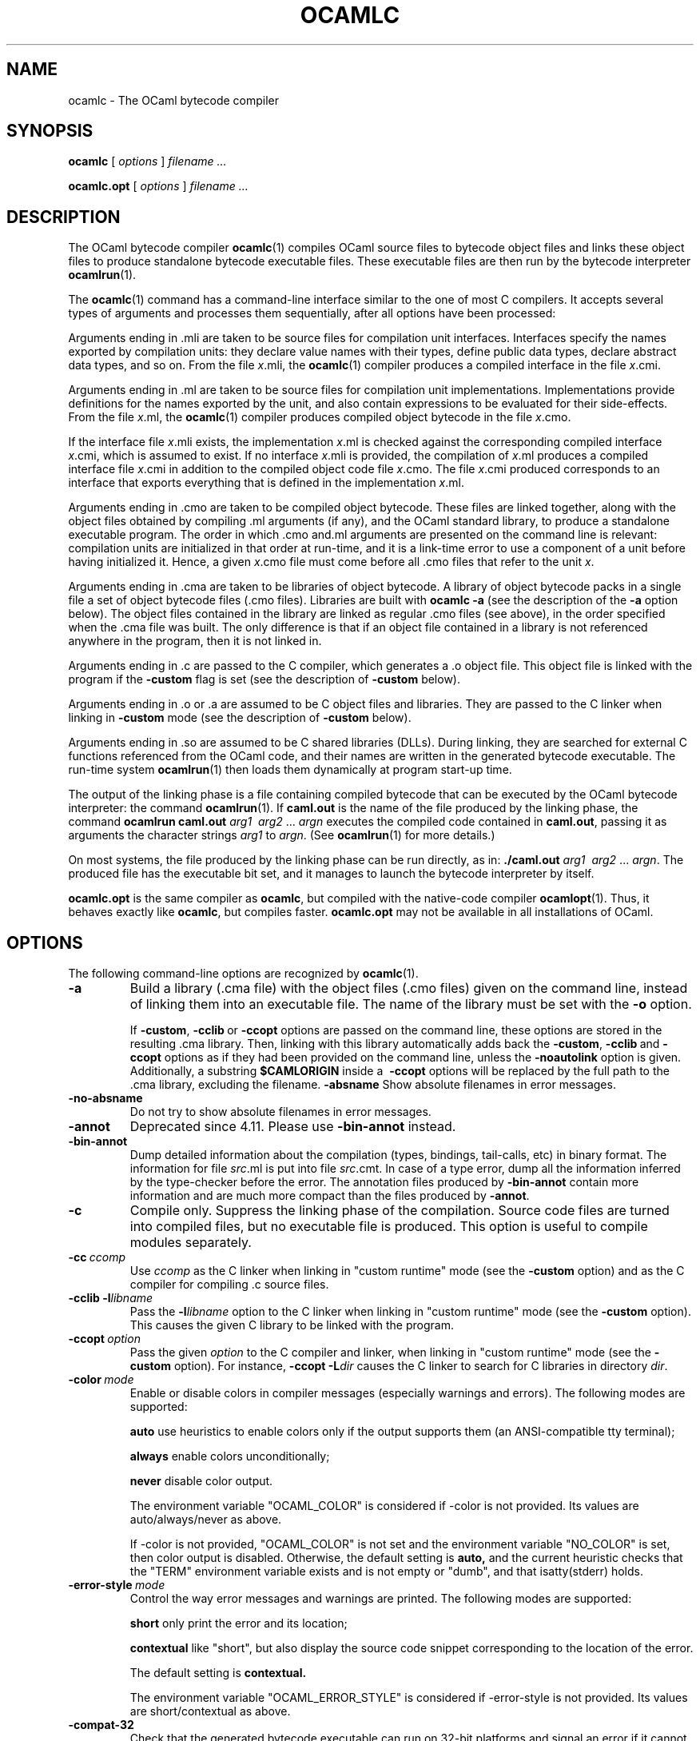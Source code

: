 .\"**************************************************************************
.\"*                                                                        *
.\"*                                 OCaml                                  *
.\"*                                                                        *
.\"*             Xavier Leroy, projet Cristal, INRIA Rocquencourt           *
.\"*                                                                        *
.\"*   Copyright 1996 Institut National de Recherche en Informatique et     *
.\"*     en Automatique.                                                    *
.\"*                                                                        *
.\"*   All rights reserved.  This file is distributed under the terms of    *
.\"*   the GNU Lesser General Public License version 2.1, with the          *
.\"*   special exception on linking described in the file LICENSE.          *
.\"*                                                                        *
.\"**************************************************************************
.\"
.TH OCAMLC 1

.SH NAME
ocamlc \- The OCaml bytecode compiler

.SH SYNOPSIS
.B ocamlc
[
.I options
]
.I filename ...

.B ocamlc.opt
[
.I options
]
.I filename ...

.SH DESCRIPTION

The OCaml bytecode compiler
.BR ocamlc (1)
compiles OCaml source files to bytecode object files and links
these object files to produce standalone bytecode executable files.
These executable files are then run by the bytecode interpreter
.BR ocamlrun (1).

The
.BR ocamlc (1)
command has a command-line interface similar to the one of
most C compilers. It accepts several types of arguments and processes them
sequentially, after all options have been processed:

Arguments ending in .mli are taken to be source files for
compilation unit interfaces. Interfaces specify the names exported by
compilation units: they declare value names with their types, define
public data types, declare abstract data types, and so on. From the
file
.IR x \&.mli,
the
.BR ocamlc (1)
compiler produces a compiled interface
in the file
.IR x \&.cmi.

Arguments ending in .ml are taken to be source files for compilation
unit implementations. Implementations provide definitions for the
names exported by the unit, and also contain expressions to be
evaluated for their side-effects.  From the file
.IR x \&.ml,
the
.BR ocamlc (1)
compiler produces compiled object bytecode in the file
.IR x \&.cmo.

If the interface file
.IR x \&.mli
exists, the implementation
.IR x \&.ml
is checked against the corresponding compiled interface
.IR x \&.cmi,
which is assumed to exist. If no interface
.IR x \&.mli
is provided, the compilation of
.IR x \&.ml
produces a compiled interface file
.IR x \&.cmi
in addition to the compiled object code file
.IR x \&.cmo.
The file
.IR x \&.cmi
produced
corresponds to an interface that exports everything that is defined in
the implementation
.IR x \&.ml.

Arguments ending in .cmo are taken to be compiled object bytecode.  These
files are linked together, along with the object files obtained
by compiling .ml arguments (if any), and the OCaml standard
library, to produce a standalone executable program. The order in
which .cmo and.ml arguments are presented on the command line is
relevant: compilation units are initialized in that order at
run-time, and it is a link-time error to use a component of a unit
before having initialized it. Hence, a given
.IR x \&.cmo
file must come before all .cmo files that refer to the unit
.IR x .

Arguments ending in .cma are taken to be libraries of object bytecode.
A library of object bytecode packs in a single file a set of object
bytecode files (.cmo files). Libraries are built with
.B ocamlc\ \-a
(see the description of the
.B \-a
option below). The object files
contained in the library are linked as regular .cmo files (see above),
in the order specified when the .cma file was built. The only
difference is that if an object file
contained in a library is not referenced anywhere in the program, then
it is not linked in.

Arguments ending in .c are passed to the C compiler, which generates
a .o object file. This object file is linked with the program if the
.B \-custom
flag is set (see the description of
.B \-custom
below).

Arguments ending in .o or .a are assumed to be C object files and
libraries. They are passed to the C linker when linking in
.B \-custom
mode (see the description of
.B \-custom
below).

Arguments ending in .so
are assumed to be C shared libraries (DLLs).  During linking, they are
searched for external C functions referenced from the OCaml code,
and their names are written in the generated bytecode executable.
The run-time system
.BR ocamlrun (1)
then loads them dynamically at program start-up time.

The output of the linking phase is a file containing compiled bytecode
that can be executed by the OCaml bytecode interpreter:
the command
.BR ocamlrun (1).
If
.B caml.out
is the name of the file produced by the linking phase, the command
.B ocamlrun caml.out
.IR arg1 \  \ arg2 \ ... \ argn
executes the compiled code contained in
.BR caml.out ,
passing it as arguments the character strings
.I arg1
to
.IR argn .
(See
.BR ocamlrun (1)
for more details.)

On most systems, the file produced by the linking
phase can be run directly, as in:
.B ./caml.out
.IR arg1 \  \ arg2 \ ... \ argn .
The produced file has the executable bit set, and it manages to launch
the bytecode interpreter by itself.

.B ocamlc.opt
is the same compiler as
.BR ocamlc ,
but compiled with the native-code compiler
.BR ocamlopt (1).
Thus, it behaves exactly like
.BR ocamlc ,
but compiles faster.
.B ocamlc.opt
may not be available in all installations of OCaml.

.SH OPTIONS

The following command-line options are recognized by
.BR ocamlc (1).
.TP
.B \-a
Build a library (.cma file) with the object files (.cmo files) given
on the command line, instead of linking them into an executable
file. The name of the library must be set with the
.B \-o
option.
.IP
If
.BR \-custom , \ \-cclib \ or \ \-ccopt
options are passed on the command
line, these options are stored in the resulting .cma library.  Then,
linking with this library automatically adds back the
.BR \-custom , \ \-cclib \ and \ \-ccopt
options as if they had been provided on the
command line, unless the
.B \-noautolink
option is given. Additionally, a substring
.B $CAMLORIGIN
inside a
.BR \ \-ccopt
options will be replaced by the full path to the .cma library,
excluding the filename.
.B \-absname
Show absolute filenames in error messages.
.TP
.B \-no-absname
Do not try to show absolute filenames in error messages.
.TP
.B \-annot
Deprecated since 4.11. Please use
.BR \-bin-annot
instead.
.TP
.B \-bin\-annot
Dump detailed information about the compilation (types, bindings,
tail-calls, etc) in binary format. The information for file
.IR src .ml
is put into file
.IR src .cmt.
In case of a type error, dump
all the information inferred by the type-checker before the error.
The annotation files produced by
.B \-bin\-annot
contain more information
and are much more compact than the files produced by
.BR \-annot .
.TP
.B \-c
Compile only. Suppress the linking phase of the
compilation. Source code files are turned into compiled files, but no
executable file is produced. This option is useful to
compile modules separately.
.TP
.BI \-cc \ ccomp
Use
.I ccomp
as the C linker when linking in "custom runtime" mode (see the
.B \-custom
option) and as the C compiler for compiling .c source files.
.TP
.BI \-cclib\ -l libname
Pass the
.BI \-l libname
option to the C linker when linking in "custom runtime" mode (see the
.B \-custom
option). This causes the given C library to be linked with the program.
.TP
.BI \-ccopt \ option
Pass the given
.I option
to the C compiler and linker, when linking in
"custom runtime" mode (see the
.B \-custom
option). For instance,
.BI \-ccopt\ \-L dir
causes the C linker to search for C libraries in
directory
.IR dir .
.TP
.BI \-color \ mode
Enable or disable colors in compiler messages (especially warnings and errors).
The following modes are supported:

.B auto
use heuristics to enable colors only if the output supports them (an
ANSI-compatible tty terminal);

.B always
enable colors unconditionally;

.B never
disable color output.

The environment variable "OCAML_COLOR" is considered if \-color is not
provided. Its values are auto/always/never as above.

If \-color is not provided, "OCAML_COLOR" is not set and the environment
variable "NO_COLOR" is set, then color output is disabled. Otherwise,
the default setting is
.B auto,
and the current heuristic
checks that the "TERM" environment variable exists and is
not empty or "dumb", and that isatty(stderr) holds.

.TP
.BI \-error\-style \ mode
Control the way error messages and warnings are printed.
The following modes are supported:

.B short
only print the error and its location;

.B contextual
like "short", but also display the source code snippet corresponding
to the location of the error.

The default setting is
.B contextual.

The environment variable "OCAML_ERROR_STYLE" is considered if
\-error\-style is not provided. Its values are short/contextual as
above.

.TP
.B \-compat\-32
Check that the generated bytecode executable can run on 32-bit
platforms and signal an error if it cannot. This is useful when
compiling bytecode on a 64-bit machine.
.TP
.B \-config
Print the version number of
.BR ocamlc (1)
and a detailed summary of its configuration, then exit.
.TP
.BI \-config-var
Print the value of a specific configuration variable
from the
.B \-config
output, then exit. If the variable does not exist,
the exit code is non-zero.
.TP
.B \-custom
Link in "custom runtime" mode. In the default linking mode, the
linker produces bytecode that is intended to be executed with the
shared runtime system,
.BR ocamlrun (1).
In the custom runtime mode, the
linker produces an output file that contains both the runtime system
and the bytecode for the program. The resulting file is larger, but it
can be executed directly, even if the
.BR ocamlrun (1)
command is not
installed. Moreover, the "custom runtime" mode enables linking OCaml
code with user-defined C functions.

Never use the
.BR strip (1)
command on executables produced by
.BR ocamlc\ \-custom ,
this would remove the bytecode part of the executable.

Security warning: never set the "setuid" or "setgid" bits on
executables produced by
.BR ocamlc\ \-custom ,
this would make them vulnerable to attacks.
.TP
.BI \-depend\ ocamldep-args
Compute dependencies, as ocamldep would do.
.TP
.BI \-dllib\ \-l libname
Arrange for the C shared library
.BI dll libname .so
to be loaded dynamically by the run-time system
.BR ocamlrun (1)
at program start-up time.
.TP
.BI \-dllpath \ dir
Adds the directory
.I dir
to the run-time search path for shared
C libraries.  At link-time, shared libraries are searched in the
standard search path (the one corresponding to the
.B \-I
option).
The
.B \-dllpath
option simply stores
.I dir
in the produced
executable file, where
.BR ocamlrun (1)
can find it and use it.
.TP
.BI \-for\-pack \ module\-path
Generate an object file (.cmo file) that can later be included
as a sub-module (with the given access path) of a compilation unit
constructed with
.BR \-pack .
For instance,
.B ocamlc\ \-for\-pack\ P\ \-c\ A.ml
will generate a.cmo that can later be used with
.BR "ocamlc -pack -o P.cmo a.cmo" .
Note: you can still pack a module that was compiled without
.B \-for\-pack
but in this case exceptions will be printed with the wrong names.
.TP
.B \-g
Add debugging information while compiling and linking. This option is
required in order to be able to debug the program with
.BR ocamldebug (1)
and to produce stack backtraces when
the program terminates on an uncaught exception.
.TP
.B \-no-g
Do not record debugging information (default).
.TP
.B \-i
Cause the compiler to print all defined names (with their inferred
types or their definitions) when compiling an implementation (.ml
file). No compiled files (.cmo and .cmi files) are produced.
This can be useful to check the types inferred by the
compiler. Also, since the output follows the syntax of interfaces, it
can help in writing an explicit interface (.mli file) for a file: just
redirect the standard output of the compiler to a .mli file, and edit
that file to remove all declarations of unexported names.
.TP
.B \-cmi-file \ filename
Type-check the source implementation to be compiled against the
specified interface file (by-passes the normal lookup for .mli and .cmi files).
.TP
.BI \-I \ directory
Add the given directory to the list of directories searched for
compiled interface files (.cmi), compiled object code files
(.cmo), libraries (.cma), and C libraries specified with
.BI \-cclib\ \-l xxx
.RB .
By default, the current directory is searched first, then the
standard library directory. Directories added with
.B \-I
are searched
after the current directory, in the order in which they were given on
the command line, but before the standard library directory. See also
option
.BR \-nostdlib .

If the given directory starts with
.BR + ,
it is taken relative to the
standard library directory. For instance,
.B \-I\ +compiler-libs
adds the subdirectory
.B compiler-libs
of the standard library to the search path.
.TP
.BI \-impl \ filename
Compile the file
.I filename
as an implementation file, even if its extension is not .ml.
.TP
.BI \-intf \ filename
Compile the file
.I filename
as an interface file, even if its extension is not .mli.
.TP
.BI \-intf\-suffix \ string
Recognize file names ending with
.I string
as interface files (instead of the default .mli).
.TP
.B \-keep-docs
Keep documentation strings in generated .cmi files.
.TP
.B \-keep-locs
Keep locations in generated .cmi files.
.TP
.B \-labels
Labels are not ignored in types, labels may be used in applications,
and labelled parameters can be given in any order.  This is the default.
.TP
.B \-linkall
Force all modules contained in libraries to be linked in. If this
flag is not given, unreferenced modules are not linked in. When
building a library (option
.BR \-a ),
setting the
.B \-linkall
option forces all subsequent links of programs involving that library
to link all the modules contained in the library.
When compiling a module (option
.BR \-c ),
setting the
.B \-linkall
option ensures that this module will
always be linked if it is put in a library and this library is linked.
.TP
.B \-make\-runtime
Build a custom runtime system (in the file specified by option
.BR \-o )
incorporating the C object files and libraries given on the command
line.  This custom runtime system can be used later to execute
bytecode executables produced with the option
.B ocamlc\ \-use\-runtime
.IR runtime-name .
.TP
.B \-match\-context\-rows
Set number of rows of context used during pattern matching
compilation. Lower values cause faster compilation, but
less optimized code. The default value is 32.
.TP
.B \-no-alias-deps
Do not record dependencies for module aliases.
.TP
.B \-no\-app\-funct
Deactivates the applicative behaviour of functors. With this option,
each functor application generates new types in its result and
applying the same functor twice to the same argument yields two
incompatible structures.
.TP
.B \-noassert
Do not compile assertion checks.  Note that the special form
.B assert\ false
is always compiled because it is typed specially.
This flag has no effect when linking already-compiled files.
.TP
.B \-noautolink
When linking .cma libraries, ignore
.BR \-custom , \ \-cclib \ and \ \-ccopt
options potentially contained in the libraries (if these options were
given when building the libraries).  This can be useful if a library
contains incorrect specifications of C libraries or C options; in this
case, during linking, set
.B \-noautolink
and pass the correct C libraries and options on the command line.
.TP
.B \-nolabels
Ignore non-optional labels in types. Labels cannot be used in
applications, and parameter order becomes strict.
.TP
.B \-nostdlib
Do not automatically add the standard library directory to the list of
directories searched for compiled interface files (.cmi), compiled
object code files (.cmo), libraries (.cma), and C libraries specified
with
.BI \-cclib\ \-l xxx
.RB .
See also option
.BR \-I .
.TP
.BI \-o \ exec\-file
Specify the name of the output file produced by the linker. The
default output name is
.BR a.out ,
in keeping with the Unix tradition. If the
.B \-a
option is given, specify the name of the library
produced.  If the
.B \-pack
option is given, specify the name of the
packed object file produced.  If the
.B \-output\-obj
or
.B \-output\-complete\-obj
option is given,
specify the name of the output file produced.
This can also be used when compiling an interface or implementation
file, without linking, in which case it sets the name of the cmi or
cmo file, and also sets the module name to the file name up to the
first dot.
.TP
.B \-opaque
Interface file compiled with this option are marked so that other
compilation units depending on it will not rely on any implementation
details of the compiled implementation. The native compiler will not
access the .cmx file of this unit -- nor warn if it is absent. This can
improve speed of compilation, for both initial and incremental builds,
at the expense of performance of the generated code.
.TP
.BI \-open \ module
Opens the given module before processing the interface or
implementation files. If several
.B \-open
options are given, they are processed in order, just as if
the statements open! module1;; ... open! moduleN;; were added
at the top of each file.
.TP
.B \-output\-obj
Cause the linker to produce a C object file instead of a bytecode
executable file. This is useful to wrap OCaml code as a C library,
callable from any C program. The name of the output object file
must be set with the
.B \-o
option. This
option can also be used to produce a C source file (.c extension) or
a compiled shared/dynamic library (.so extension).
.TP
.B \-output\-complete\-obj
Same as
.B \-output\-obj
except when creating an object file where it includes the runtime and
autolink libraries.
.TP
.B \-pack
Build a bytecode object file (.cmo file) and its associated compiled
interface (.cmi) that combines the object
files given on the command line, making them appear as sub-modules of
the output .cmo file.  The name of the output .cmo file must be
given with the
.B \-o
option.  For instance,
.B ocamlc\ \-pack\ \-o\ p.cmo\ a.cmo\ b.cmo\ c.cmo
generates compiled files p.cmo and p.cmi describing a compilation
unit having three sub-modules A, B and C, corresponding to the
contents of the object files a.cmo, b.cmo and c.cmo.  These
contents can be referenced as P.A, P.B and P.C in the remainder
of the program.
.TP
.BI \-pp \ command
Cause the compiler to call the given
.I command
as a preprocessor for each source file. The output of
.I command
is redirected to
an intermediate file, which is compiled. If there are no compilation
errors, the intermediate file is deleted afterwards. The name of this
file is built from the basename of the source file with the
extension .ppi for an interface (.mli) file and .ppo for an
implementation (.ml) file.
.TP
.BI \-ppx \ command
After parsing, pipe the abstract syntax tree through the preprocessor
.IR command .
The module
.BR Ast_mapper (3)
implements the external interface of a preprocessor.
.TP
.B \-principal
Check information path during type-checking, to make sure that all
types are derived in a principal way.  When using labelled arguments
and/or polymorphic methods, this flag is required to ensure future
versions of the compiler will be able to infer types correctly, even
if internal algorithms change.
All programs accepted in
.B \-principal
mode are also accepted in the
default mode with equivalent types, but different binary signatures,
and this may slow down type checking; yet it is a good idea to
use it once before publishing source code.
.TP
.B \-no\-principal
Do not check principality of type inference.
This is the default.
.TP
.B \-rectypes
Allow arbitrary recursive types during type-checking.  By default,
only recursive types where the recursion goes through an object type
are supported. Note that once you have created an interface using this
flag, you must use it again for all dependencies.
.TP
.B \-no\-rectypes
Do no allow arbitrary recursive types during type-checking.
This is the default.
.TP
.BI \-runtime\-variant \ suffix
Add
.I suffix
to the name of the runtime library that will be used by the program.
If OCaml was configured with option
.BR \-with\-debug\-runtime ,
then the
.B d
suffix is supported and gives a debug version of the runtime.
.TP
.B \-safe\-string
Enforce the separation between types
.BR string \ and\  bytes ,
thereby making strings read-only. This is the default.
.TP
.B \-safer\-matching
Do not use type information to optimize pattern-matching.
This allows to detect match failures even if a pattern-matching was
wrongly assumed to be exhaustive. This only impacts GADT and
polymorphic variant compilation.
.TP
.B \-short\-paths
When a type is visible under several module-paths, use the shortest
one when printing the type's name in inferred interfaces and error and
warning messages.
.TP
.BI \-stop\-after \ pass
Stop compilation after the given compilation pass. The currently
supported passes are:
.BR parsing ,
.BR typing .
.TP
.B \-strict\-sequence
Force the left-hand part of each sequence to have type unit.
.TP
.B \-no\-strict\-sequence
Left-hand part of a sequence need not have type unit.
This is the default.
.TP
.B \-unboxed\-types
When a type is unboxable (i.e. a record with a single argument or a
concrete datatype with a single constructor of one argument) it will
be unboxed unless annotated with
.BR [@@ocaml.boxed] .
.TP
.B \-no-unboxed\-types
When a type is unboxable  it will be boxed unless annotated with
.BR [@@ocaml.unboxed] .
This is the default.
.TP
.B \-unsafe
Turn bound checking off for array and string accesses (the
.BR v.(i) and s.[i]
constructs). Programs compiled with
.B \-unsafe
are therefore
slightly faster, but unsafe: anything can happen if the program
accesses an array or string outside of its bounds.
.TP
.B \-unsafe\-string
Identify the types
.BR string \ and\  bytes ,
thereby making strings writable.
This is intended for compatibility with old source code and should not
be used with new software.
.TP
.BI \-use\-runtime \ runtime\-name
Generate a bytecode executable file that can be executed on the custom
runtime system
.IR runtime\-name ,
built earlier with
.B ocamlc\ \-make\-runtime
.IR runtime\-name .
.TP
.B \-v
Print the version number of the compiler and the location of the
standard library directory, then exit.
.TP
.B \-verbose
Print all external commands before they are executed, in particular
invocations of the C compiler and linker in
.B \-custom
mode.  Useful to debug C library problems.
.TP
.BR \-vnum \ or\  \-version
Print the version number of the compiler in short form (e.g. "3.11.0"),
then exit.
.TP
.BI \-w \ warning\-list
Enable, disable, or mark as fatal the warnings specified by the argument
.IR warning\-list .

Each warning can be
.IR enabled \ or\  disabled ,
and each warning can be
.IR fatal \ or
.IR non-fatal .
If a warning is disabled, it isn't displayed and doesn't affect
compilation in any way (even if it is fatal).  If a warning is enabled,
it is displayed normally by the compiler whenever the source code
triggers it.  If it is enabled and fatal, the compiler will also stop
with an error after displaying it.

The
.I warning\-list
argument is either a mnemonic warning specifier or a sequence of single
character warning specifiers, with no separators between them. A mnemonic
warning specifier is one of the following

.BI + name
\ \ Enable warning
.IR name .

.BI \- name
\ \ Disable warning
.IR name .

.BI @ name
\ \ Enable and mark as fatal warning
.IR name .

A single character warning specifier is one of the following:

.BI + num
\ \ Enable warning number
.IR num .

.BI \- num
\ \ Disable warning number
.IR num .

.BI @ num
\ \ Enable and mark as fatal warning number
.IR num .

.BI + num1 .. num2
\ \ Enable all warnings between
.I num1
and
.I num2
(inclusive).

.BI \- num1 .. num2
\ \ Disable all warnings between
.I num1
and
.I num2
(inclusive).

.BI @ num1 .. num2
\ \ Enable and mark as fatal all warnings between
.I num1
and
.I num2
(inclusive).

.BI + letter
\ \ Enable the set of warnings corresponding to
.IR letter .
The letter may be uppercase or lowercase.

.BI \- letter
\ \ Disable the set of warnings corresponding to
.IR letter .
The letter may be uppercase or lowercase.

.BI @ letter
\ \ Enable and mark as fatal the set of warnings corresponding to
.IR letter .
The letter may be uppercase or lowercase.

.I uppercase\-letter
\ \ Enable the set of warnings corresponding to
.IR uppercase\-letter .

.I lowercase\-letter
\ \ Disable the set of warnings corresponding to
.IR lowercase\-letter .

The warning numbers and mnemonic names are as follows.

.B 1 [comment-start]
.br
Suspicious-looking start-of-comment mark.

.B 2 [comment-not-end]
.br
Suspicious-looking end-of-comment mark.

.B 3
.br
Deprecated feature.

.B 4 [fragile-match]
.br
Fragile pattern matching: matching that will remain
complete even if additional constructors are added to one of the
variant types matched.

.B 5 [ignored-partial-application]
.br
Partially applied function: expression whose result has
function type and is ignored.

.B 6 [labels-omitted]
.br
Label omitted in function application.

.B 7 [method-override]
.br
Method overridden without using the "method!" keyword.

.B 8 [partial-match]
.br
Partial match: missing cases in pattern-matching.

.B 9 [missing-record-field-pattern]
.br
Missing fields in a record pattern.

.B 10 [non-unit-statement]
.br
Expression on the left-hand side of a sequence that doesn't
have type
.B unit
(and that is not a function, see warning number 5).

.B 11 [redundant-case]
.br
Redundant case in a pattern matching (unused match case).

.B 12 [redundant-subpat]
.br
Redundant sub-pattern in a pattern-matching.

.B 13 [instance-variable-override]
.br
Override of an instance variable.

.B 14 [illegal-backslash]
.br
Illegal backslash escape in a string constant.

.B 15 [implicit-public-methods]
.br
Private method made public implicitly.

.B 16 [unerasable-optional-argument]
.br
Unerasable optional argument.

.B 17 [undeclared-virtual-method]
.br
Undeclared virtual method.

.B 18 [not-principal]
.br
Non-principal type.

.B 19 [non-principal-labels]
.br
Type without principality.

.B 20 [ignored-extra-argument]
.br
Unused function argument.

.B 21 [nonreturning-statement]
.br
Non-returning statement.

.B 22 [preprocessor]
.br
Preprocessor warning.

.B 23 [useless-record-with]
.br
Useless record
.B with
clause.

.B 24 [bad-module-name]
.br
Bad module name: the source file name is not a valid OCaml module name.

.B 25
.br
Deprecated: now part of warning 8.

.B 26 [unused-var]
.br
Suspicious unused variable: unused variable that is bound with
.BR let \ or \ as ,
and doesn't start with an underscore (_) character.

.B 27 [unused-var-strict]
.br
Innocuous unused variable: unused variable that is not bound with
.BR let \ nor \ as ,
and doesn't start with an underscore (_) character.

.B 28 [wildcard-arg-to-constant-constr]
.br
A pattern contains a constant constructor applied to the underscore (_)
pattern.

.B 29 [eol-in-string]
.br
A non-escaped end-of-line was found in a string constant.  This may
cause portability problems between Unix and Windows.

.B 30 [duplicate-definitions]
.br
Two labels or constructors of the same name are defined in two
mutually recursive types.

.B 31 [module-linked-twice]
.br
A module is linked twice in the same executable.

.B 32 [unused-value-declaration]
.br
Unused value declaration.

.B 33 [unused-open]
.br
Unused open statement.

.B 34 [unused-type-declaration]
.br
Unused type declaration.

.B 35 [unused-for-index]
.br
Unused for-loop index.

.B 36 [unused-ancestor]
.br
Unused ancestor variable.

.B 37 [unused-constructor]
.br
Unused constructor.

.B 38 [unused-extension]
.br
Unused extension constructor.

.B 39 [unused-rec-flag]
.br
Unused rec flag.

.B 40 [name-out-of-scope]
.br
Constructor or label name used out of scope.

.B 41 [ambiguous-name]
.br
Ambiguous constructor or label name.

.B 42 [disambiguated-name]
.br
Disambiguated constructor or label name.

.B 43 [nonoptional-label]
.br
Nonoptional label applied as optional.

.B 44 [open-shadow-identifier]
.br
Open statement shadows an already defined identifier.

.B 45 [open-shadow-label-constructor]
.br
Open statement shadows an already defined label or constructor.

.B 46 [bad-env-variable]
.br
Error in environment variable.

.B 47 [attribute-payload]
.br
Illegal attribute payload.

.B 48 [eliminated-optional-arguments]
.br
Implicit elimination of optional arguments.

.B 49 [no-cmi-file]
.br
Missing cmi file when looking up module alias.

.B 50 [unexpected-docstring]
.br
Unexpected documentation comment.

.B 51 [wrong-tailcall-expectation]
.br
Function call annotated with an incorrect @tailcall attribute

.B 52 [fragile-literal-pattern]
.br
Fragile constant pattern.

.B 53 [misplaced-attribute]
.br
Attribute cannot appear in this context.

.B 54 [duplicated-attribute]
.br
Attribute used more than once on an expression.

.B 55 [inlining-impossible]
.br
Inlining impossible.

.B 56 [unreachable-case]
.br
Unreachable case in a pattern-matching (based on type information).

.B 57 [ambiguous-var-in-pattern-guard]
.br
Ambiguous or-pattern variables under guard.

.B 58 [no-cmx-file]
.br
Missing cmx file.


.B 59 [flambda-assignment-to-non-mutable-value]
.br
Assignment on non-mutable value.

.B 60 [unused-module]
.br
Unused module declaration.

.B 61 [unboxable-type-in-prim-decl]
.br
Unannotated unboxable type in primitive declaration.

.B 62 [constraint-on-gadt]
.br
Type constraint on GADT type declaration.

.B 63 [erroneous-printed-signature]
.br
Erroneous printed signature.

.B 64 [unsafe-array-syntax-without-parsing]
.br
-unsafe used with a preprocessor returning a syntax tree.

.B 65 [redefining-unit]
.br
Type declaration defining a new '()' constructor.

.B 66 [unused-open-bang]
.br
Unused open! statement.

.B 67 [unused-functor-parameter]
.br
Unused functor parameter.

.B 68 [match-on-mutable-state-prevent-uncurry]
.br
Pattern-matching depending on mutable state prevents the remaining
arguments from being uncurried.

.B 69 [unused-field]
.br
Unused record field.

.B 70 [missing-mli]
.br
Missing interface file.

.B 71 [unused-tmc-attribute]
.br
Unused @tail_mod_cons attribute

.B 72 [tmc-breaks-tailcall]
.br
A tail call is turned into a non-tail call by the @tail_mod_cons
transformation.


The letters stand for the following sets of warnings.  Any letter not
mentioned here corresponds to the empty set.

.B A
\ all warnings

.B C
\ 1, 2

.B D
\ 3

.B E
\ 4

.B F
\ 5

.B K
\ 32, 33, 34, 35, 36, 37, 38, 39

.B L
\ 6

.B M
\ 7

.B P
\ 8

.B R
\ 9

.B S
\ 10

.B U
\ 11, 12

.B V
\ 13

.B X
\ 14, 15, 16, 17, 18, 19, 20, 21, 22, 23, 24, 25, 30

.B Y
\ 26

.B Z
\ 27

.IP
The default setting is
.BR \-w\ +a\-4\-7\-9\-27\-29\-30\-32..42\-44\-45\-48\-50\-60\-66..70 .
Note that warnings
.BR 5 \ and \ 10
are not always triggered, depending on the internals of the type checker.
.TP
.BI \-warn\-error \ warning\-list
Mark as errors the warnings specified in the argument
.IR warning\-list .
The compiler will stop with an error when one of these
warnings is emitted.  The
.I warning\-list
has the same meaning as for
the
.B \-w
option: a
.B +
sign (or an uppercase letter) marks the corresponding warnings as fatal, a
.B \-
sign (or a lowercase letter) turns them back into non-fatal warnings, and a
.B @
sign both enables and marks as fatal the corresponding warnings.

Note: it is not recommended to use the
.B \-warn\-error
option in production code, because it will almost certainly prevent
compiling your program with later versions of OCaml when they add new
warnings or modify existing warnings.

The default setting is
.B \-warn\-error \-a
(no warning is fatal).
.TP
.B \-warn\-help
Show the description of all available warning numbers.
.TP
.B \-where
Print the location of the standard library, then exit.
.TP
.B \-with-runtime
Include the runtime system in the generated program. This is the default.
.TP
.B \-without-runtime
The compiler does not include the runtime system (nor a reference to it) in the
generated program; it must be supplied separately.
.TP
.BI \- \ file
Process
.I file
as a file name, even if it starts with a dash (-) character.
.TP
.BR \-help \ or \ \-\-help
Display a short usage summary and exit.

.SH SEE ALSO
.BR ocamlopt (1), \ ocamlrun (1), \ ocaml (1).
.br
.IR "The OCaml user's manual" ,
chapter "Batch compilation".
